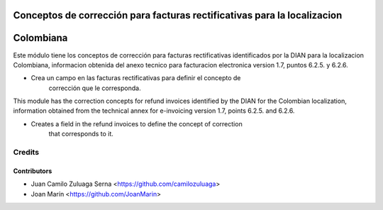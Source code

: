 .. image:: https://img.shields.io/badge/license-AGPL--3-blue.png
   :target: https://www.gnu.org/licenses/agpl
   :alt: License: AGPL-3

=========================================================================
Conceptos de corrección para facturas rectificativas para la localizacion
=========================================================================
==========
Colombiana
==========

Este módulo tiene los conceptos de corrección para facturas rectificativas
identificados por la DIAN para la localizacion Colombiana, informacion obtenida
del anexo tecnico para facturacion electronica version 1.7, puntos 6.2.5. y
6.2.6.

- Crea un campo en las facturas rectificativas para definir el concepto de
    corrección que le corresponda.

This module has the correction concepts for refund invoices identified by the
DIAN for the Colombian localization, information obtained from the technical
annex for e-invoicing version 1.7, points 6.2.5. and 6.2.6.

- Creates a field in the refund invoices to define the concept of correction
    that corresponds to it.

Credits
=======

Contributors
------------

* Juan Camilo Zuluaga Serna <https://github.com/camilozuluaga>
* Joan Marín <https://github.com/JoanMarin>
